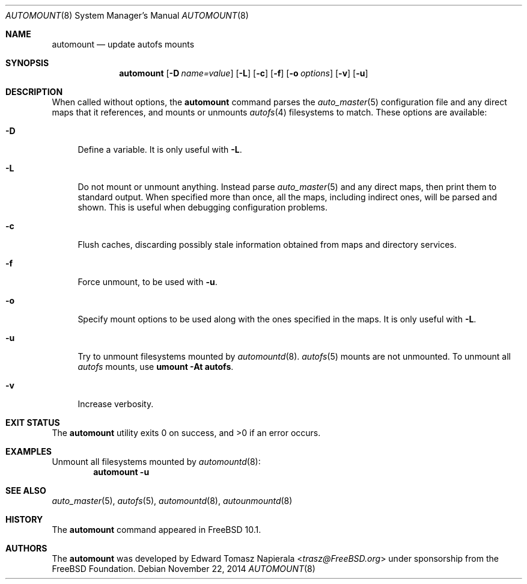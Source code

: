 .\" Copyright (c) 2014 The FreeBSD Foundation
.\" All rights reserved.
.\"
.\" This software was developed by Edward Tomasz Napierala under sponsorship
.\" from the FreeBSD Foundation.
.\"
.\" Redistribution and use in source and binary forms, with or without
.\" modification, are permitted provided that the following conditions
.\" are met:
.\" 1. Redistributions of source code must retain the above copyright
.\"    notice, this list of conditions and the following disclaimer.
.\" 2. Redistributions in binary form must reproduce the above copyright
.\"    notice, this list of conditions and the following disclaimer in the
.\"    documentation and/or other materials provided with the distribution.
.\"
.\" THIS SOFTWARE IS PROVIDED BY THE AUTHORS AND CONTRIBUTORS ``AS IS'' AND
.\" ANY EXPRESS OR IMPLIED WARRANTIES, INCLUDING, BUT NOT LIMITED TO, THE
.\" IMPLIED WARRANTIES OF MERCHANTABILITY AND FITNESS FOR A PARTICULAR PURPOSE
.\" ARE DISCLAIMED.  IN NO EVENT SHALL THE AUTHORS OR CONTRIBUTORS BE LIABLE
.\" FOR ANY DIRECT, INDIRECT, INCIDENTAL, SPECIAL, EXEMPLARY, OR CONSEQUENTIAL
.\" DAMAGES (INCLUDING, BUT NOT LIMITED TO, PROCUREMENT OF SUBSTITUTE GOODS
.\" OR SERVICES; LOSS OF USE, DATA, OR PROFITS; OR BUSINESS INTERRUPTION)
.\" HOWEVER CAUSED AND ON ANY THEORY OF LIABILITY, WHETHER IN CONTRACT, STRICT
.\" LIABILITY, OR TORT (INCLUDING NEGLIGENCE OR OTHERWISE) ARISING IN ANY WAY
.\" OUT OF THE USE OF THIS SOFTWARE, EVEN IF ADVISED OF THE POSSIBILITY OF
.\" SUCH DAMAGE.
.\"
.\" $FreeBSD: release/10.4.0/usr.sbin/autofs/automount.8 279742 2015-03-07 19:36:06Z trasz $
.\"
.Dd November 22, 2014
.Dt AUTOMOUNT 8
.Os
.Sh NAME
.Nm automount
.Nd update autofs mounts
.Sh SYNOPSIS
.Nm
.Op Fl D Ar name=value
.Op Fl L
.Op Fl c
.Op Fl f
.Op Fl o Ar options
.Op Fl v
.Op Fl u
.Sh DESCRIPTION
When called without options, the
.Nm
command parses the
.Xr auto_master 5
configuration file and any direct maps that it references, and mounts
or unmounts
.Xr autofs 4
filesystems to match.
These options are available:
.Bl -tag -width ".Fl v"
.It Fl D
Define a variable.
It is only useful with
.Fl L .
.It Fl L
Do not mount or unmount anything.
Instead parse
.Xr auto_master 5
and any direct maps, then print them to standard output.
When specified more than once, all the maps, including indirect ones,
will be parsed and shown.
This is useful when debugging configuration problems.
.It Fl c
Flush caches, discarding possibly stale information obtained from maps
and directory services.
.It Fl f
Force unmount, to be used with
.Fl u .
.It Fl o
Specify mount options to be used along with the ones specified in the maps.
It is only useful with
.Fl L .
.It Fl u
Try to unmount filesystems mounted by
.Xr automountd 8 .
.Xr autofs 5
mounts are not unmounted.
To unmount all
.Xr autofs
mounts, use
.Cm "umount -At autofs".
.It Fl v
Increase verbosity.
.El
.Sh EXIT STATUS
.Ex -std
.Sh EXAMPLES
Unmount all filesystems mounted by
.Xr automountd 8 :
.Dl Nm Fl u
.Sh SEE ALSO
.Xr auto_master 5 ,
.Xr autofs 5 ,
.Xr automountd 8 ,
.Xr autounmountd 8
.Sh HISTORY
The
.Nm
command appeared in
.Fx 10.1 .
.Sh AUTHORS
The
.Nm
was developed by
.An Edward Tomasz Napierala Aq Mt trasz@FreeBSD.org
under sponsorship from the FreeBSD Foundation.
